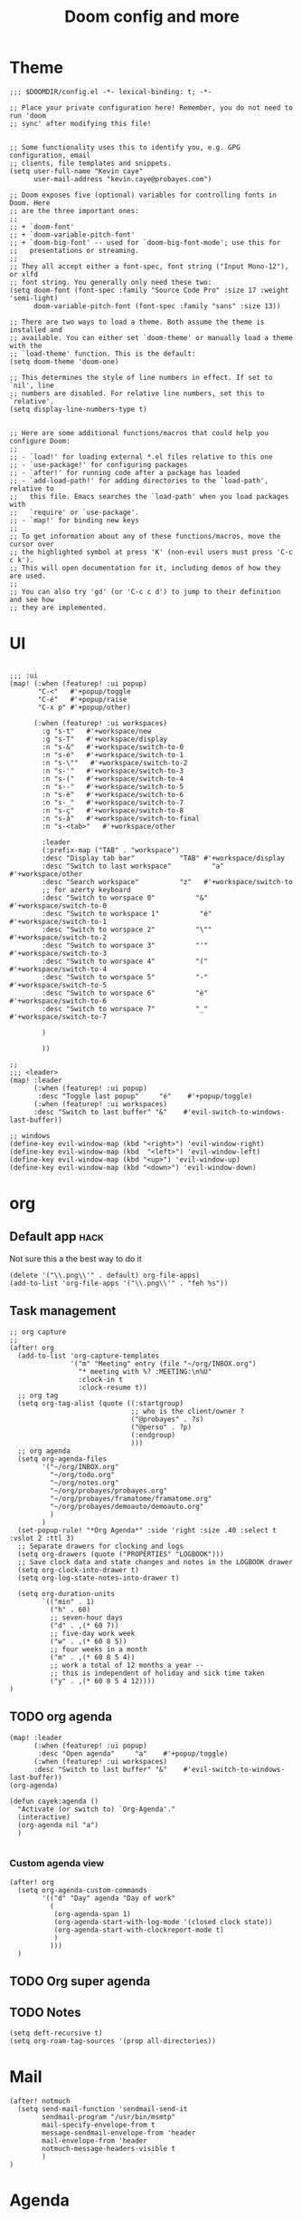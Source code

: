 #+TITLE: Doom config and more


* Theme
#+BEGIN_SRC elisp :tangle config.el
;;; $DOOMDIR/config.el -*- lexical-binding: t; -*-

;; Place your private configuration here! Remember, you do not need to run 'doom
;; sync' after modifying this file!


;; Some functionality uses this to identify you, e.g. GPG configuration, email
;; clients, file templates and snippets.
(setq user-full-name "Kevin caye"
      user-mail-address "kevin.caye@probayes.com")

;; Doom exposes five (optional) variables for controlling fonts in Doom. Here
;; are the three important ones:
;;
;; + `doom-font'
;; + `doom-variable-pitch-font'
;; + `doom-big-font' -- used for `doom-big-font-mode'; use this for
;;   presentations or streaming.
;;
;; They all accept either a font-spec, font string ("Input Mono-12"), or xlfd
;; font string. You generally only need these two:
(setq doom-font (font-spec :family "Source Code Pro" :size 17 :weight 'semi-light)
      doom-variable-pitch-font (font-spec :family "sans" :size 13))

;; There are two ways to load a theme. Both assume the theme is installed and
;; available. You can either set `doom-theme' or manually load a theme with the
;; `load-theme' function. This is the default:
(setq doom-theme 'doom-one)

;; This determines the style of line numbers in effect. If set to `nil', line
;; numbers are disabled. For relative line numbers, set this to `relative'.
(setq display-line-numbers-type t)


;; Here are some additional functions/macros that could help you configure Doom:
;;
;; - `load!' for loading external *.el files relative to this one
;; - `use-package!' for configuring packages
;; - `after!' for running code after a package has loaded
;; - `add-load-path!' for adding directories to the `load-path', relative to
;;   this file. Emacs searches the `load-path' when you load packages with
;;   `require' or `use-package'.
;; - `map!' for binding new keys
;;
;; To get information about any of these functions/macros, move the cursor over
;; the highlighted symbol at press 'K' (non-evil users must press 'C-c c k').
;; This will open documentation for it, including demos of how they are used.
;;
;; You can also try 'gd' (or 'C-c c d') to jump to their definition and see how
;; they are implemented.
#+END_SRC

#+RESULTS:
: t

* UI
#+BEGIN_SRC elisp :results silent :tangle config.el

;;; :ui
(map! (:when (featurep! :ui popup)
       "C-<"   #'+popup/toggle
       "C-é"   #'+popup/raise
       "C-x p" #'+popup/other)

      (:when (featurep! :ui workspaces)
        :g "s-t"   #'+workspace/new
        :g "s-T"   #'+workspace/display
        :n "s-&"   #'+workspace/switch-to-0
        :n "s-é"   #'+workspace/switch-to-1
        :n "s-\""   #'+workspace/switch-to-2
        :n "s-'"   #'+workspace/switch-to-3
        :n "s-("   #'+workspace/switch-to-4
        :n "s--"   #'+workspace/switch-to-5
        :n "s-è"   #'+workspace/switch-to-6
        :n "s-_"   #'+workspace/switch-to-7
        :n "s-ç"   #'+workspace/switch-to-8
        :n "s-à"   #'+workspace/switch-to-final
        :n "s-<tab>"   #'+workspace/other

        :leader
        (:prefix-map ("TAB" . "workspace")
        :desc "Display tab bar"           "TAB" #'+workspace/display
        :desc "Switch to last workspace"          "a"   #'+workspace/other
        :desc "Search workspace"          "z"   #'+workspace/switch-to
        ;; for azerty keyboard
        :desc "Switch to worspace 0"          "&"   #'+workspace/switch-to-0
        :desc "Switch to workspace 1"          "é"   #'+workspace/switch-to-1
        :desc "Switch to worspace 2"          "\""   #'+workspace/switch-to-2
        :desc "Switch to worspace 3"          "'"   #'+workspace/switch-to-3
        :desc "Switch to worspace 4"          "("   #'+workspace/switch-to-4
        :desc "Switch to worspace 5"          "-"   #'+workspace/switch-to-5
        :desc "Switch to worspace 6"          "è"   #'+workspace/switch-to-6
        :desc "Switch to worspace 7"          "_"   #'+workspace/switch-to-7

        )

        ))

;;
;;; <leader>
(map! :leader
      (:when (featurep! :ui popup)
       :desc "Toggle last popup"     "é"    #'+popup/toggle)
      (:when (featurep! :ui workspaces)
      :desc "Switch to last buffer" "&"    #'evil-switch-to-windows-last-buffer))

;; windows
(define-key evil-window-map (kbd "<right>") 'evil-window-right)
(define-key evil-window-map (kbd  "<left>") 'evil-window-left)
(define-key evil-window-map (kbd "<up>") 'evil-window-up)
(define-key evil-window-map (kbd "<down>") 'evil-window-down)
#+END_SRC
* org
** Default app :hack:
Not sure this a the best way to do it
#+BEGIN_SRC elisp
(delete '("\\.png\\'" . default) org-file-apps)
(add-to-list 'org-file-apps '("\\.png\\'" . "feh %s"))
#+END_SRC

#+RESULTS:
: ((\.png\' . feh %s) (auto-mode . emacs) (directory . emacs) (\.mm\' . default) (\.x?html?\' . default) (\.pdf\' . default))

** Task management
#+BEGIN_SRC elisp :tangle config.el :results silent
;; org capture
;;
(after! org
  (add-to-list 'org-capture-templates
               '("m" "Meeting" entry (file "~/org/INBOX.org")
                 "* meeting with %? :MEETING:\n%U"
                 :clock-in t
                 :clock-resume t))
  ;; org tag
  (setq org-tag-alist (quote ((:startgroup)
                              ;; who is the client/owner ?
                              ("@probayes" . ?s)
                              ("@perso" . ?p)
                              (:endgroup)
                              )))
  ;; org agenda
  (setq org-agenda-files
        '("~/org/INBOX.org"
          "~/org/todo.org"
          "~/org/notes.org"
          "~/org/probayes/probayes.org"
          "~/org/probayes/framatome/framatome.org"
          "~/org/probayes/demoauto/demoauto.org"
          )
        )
  (set-popup-rule! "*Org Agenda*" :side 'right :size .40 :select t :vslot 2 :ttl 3)
  ;; Separate drawers for clocking and logs
  (setq org-drawers (quote ("PROPERTIES" "LOGBOOK")))
  ;; Save clock data and state changes and notes in the LOGBOOK drawer
  (setq org-clock-into-drawer t)
  (setq org-log-state-notes-into-drawer t)

  (setq org-duration-units
        `(("min" . 1)
          ("h" . 60)
          ;; seven-hour days
          ("d" . ,(* 60 7))
          ;; five-day work week
          ("w" . ,(* 60 8 5))
          ;; four weeks in a month
          ("m" . ,(* 60 8 5 4))
          ;; work a total of 12 months a year --
          ;; this is independent of holiday and sick time taken
          ("y" . ,(* 60 8 5 4 12))))
)
#+END_SRC
** TODO org agenda

#+BEGIN_SRC elisp
(map! :leader
      (:when (featurep! :ui popup)
       :desc "Open agenda"     "a"    #'+popup/toggle)
      (:when (featurep! :ui workspaces)
      :desc "Switch to last buffer" "&"    #'evil-switch-to-windows-last-buffer))
(org-agenda)

(defun cayek:agenda ()
  "Activate (or switch to) `Org-Agenda'."
  (interactive)
  (org-agenda nil "a")
  )

#+END_SRC

#+RESULTS:
*** Custom agenda view
#+BEGIN_SRC elisp :results silent :tangle config.el
(after! org
  (setq org-agenda-custom-commands
        '(("d" "Day" agenda "Day of work"
          (
           (org-agenda-span 1)
           (org-agenda-start-with-log-mode '(closed clock state))
           (org-agenda-start-with-clockreport-mode t)
           )
          )))
  )
#+END_SRC

** TODO Org super agenda
** TODO Notes
#+BEGIN_SRC elisp :tangle config.el :results silent
(setq deft-recursive t)
(setq org-roam-tag-sources '(prop all-directories))
#+END_SRC

#+RESULTS:
: t

* Mail
#+BEGIN_SRC elisp :tangle config.el
(after! notmuch
  (setq send-mail-function 'sendmail-send-it
        sendmail-program "/usr/bin/msmtp"
        mail-specify-envelope-from t
        message-sendmail-envelope-from 'header
        mail-envelope-from 'header
        notmuch-message-headers-visible t
        )
)
#+END_SRC

* Agenda
* Images
** Tools
*** sxiv
:LOGBOOK:
- Note taken on [2020-09-10 jeu. 15:00] \\
  see [[https://wiki.archlinux.org/index.php/Sxiv][Assigning keyboard shortcuts]]
:END:
#+BEGIN_SRC shell
#!/bin/sh
while read file
do
        case "$1" in
        "C-r")
                convert -rotate 90 "$file" "$file" ;;
        "C-c")
                echo -n "$file" | xclip -selection clipboard ;;
        "C-w")
                nitrogen --save --set-zoom-fill "$file" ;;
        esac
done
#+END_SRC
* Shell
** eshell
*** Keep sudo pass
:LOGBOOK:
- Note taken on [2020-09-14 lun. 20:40] \\
  see https://emacs.stackexchange.com/questions/5608/how-to-let-eshell-remember-sudo-password-for-two-minutes

  and to proper way to do that with doom (see [[https://github.com/hlissner/doom-emacs/blob/develop/docs/getting_started.org#configuring-doom][Configuring Doom]])
:END:

#+BEGIN_SRC elisp
(after! org)
#+END_SRC
